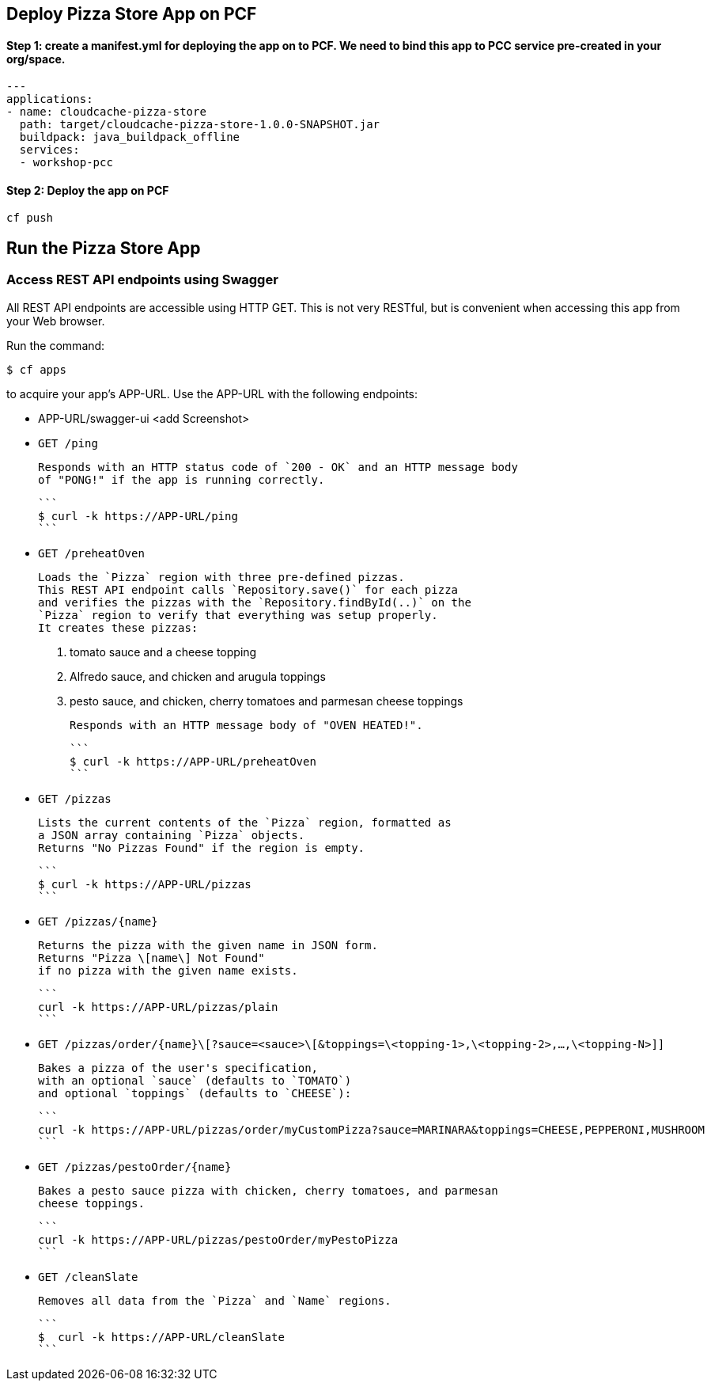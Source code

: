 ## Deploy Pizza Store App on PCF

#### Step 1: create a manifest.yml for deploying the app on to PCF. We need to bind this app to PCC service pre-created in your org/space.

```
---
applications:
- name: cloudcache-pizza-store
  path: target/cloudcache-pizza-store-1.0.0-SNAPSHOT.jar
  buildpack: java_buildpack_offline
  services:
  - workshop-pcc
```

#### Step 2: Deploy the app on PCF

```
cf push
```

## Run the Pizza Store App

### Access REST API endpoints using Swagger

All REST API endpoints are accessible using HTTP GET.  This is not very RESTful, but is convenient
when accessing this app from your Web browser.

Run the command:

```
$ cf apps
```

to acquire your app's APP-URL.
Use the APP-URL with the following endpoints:

- APP-URL/swagger-ui
<add Screenshot>

- `GET /ping`

    Responds with an HTTP status code of `200 - OK` and an HTTP message body
    of "PONG!" if the app is running correctly.

    ```
    $ curl -k https://APP-URL/ping
    ```

- `GET /preheatOven`

    Loads the `Pizza` region with three pre-defined pizzas.
    This REST API endpoint calls `Repository.save()` for each pizza
    and verifies the pizzas with the `Repository.findById(..)` on the
    `Pizza` region to verify that everything was setup properly.
    It creates these pizzas:

    1. tomato sauce and a cheese topping
    2. Alfredo sauce, and chicken and arugula toppings
    3. pesto sauce, and chicken, cherry tomatoes and parmesan cheese toppings
 
    Responds with an HTTP message body of "OVEN HEATED!".

    ```
    $ curl -k https://APP-URL/preheatOven
    ```

- `GET /pizzas`

    Lists the current contents of the `Pizza` region, formatted as
    a JSON array containing `Pizza` objects.
    Returns "No Pizzas Found" if the region is empty.

    ```
    $ curl -k https://APP-URL/pizzas
    ```

- `GET /pizzas/{name}`
     
    Returns the pizza with the given name in JSON form.
    Returns "Pizza \[name\] Not Found"
    if no pizza with the given name exists.

    ```
    curl -k https://APP-URL/pizzas/plain
    ```

- `GET /pizzas/order/{name}\[?sauce=<sauce>\[&toppings=\<topping-1>,\<topping-2>,...,\<topping-N>]]`

    Bakes a pizza of the user's specification,
    with an optional `sauce` (defaults to `TOMATO`)
    and optional `toppings` (defaults to `CHEESE`):

    ```
    curl -k https://APP-URL/pizzas/order/myCustomPizza?sauce=MARINARA&toppings=CHEESE,PEPPERONI,MUSHROOM
    ```

- `GET /pizzas/pestoOrder/{name}`

    Bakes a pesto sauce pizza with chicken, cherry tomatoes, and parmesan
    cheese toppings.

    ```
    curl -k https://APP-URL/pizzas/pestoOrder/myPestoPizza
    ```

- `GET /cleanSlate`

    Removes all data from the `Pizza` and `Name` regions.

    ```
    $  curl -k https://APP-URL/cleanSlate
    ```